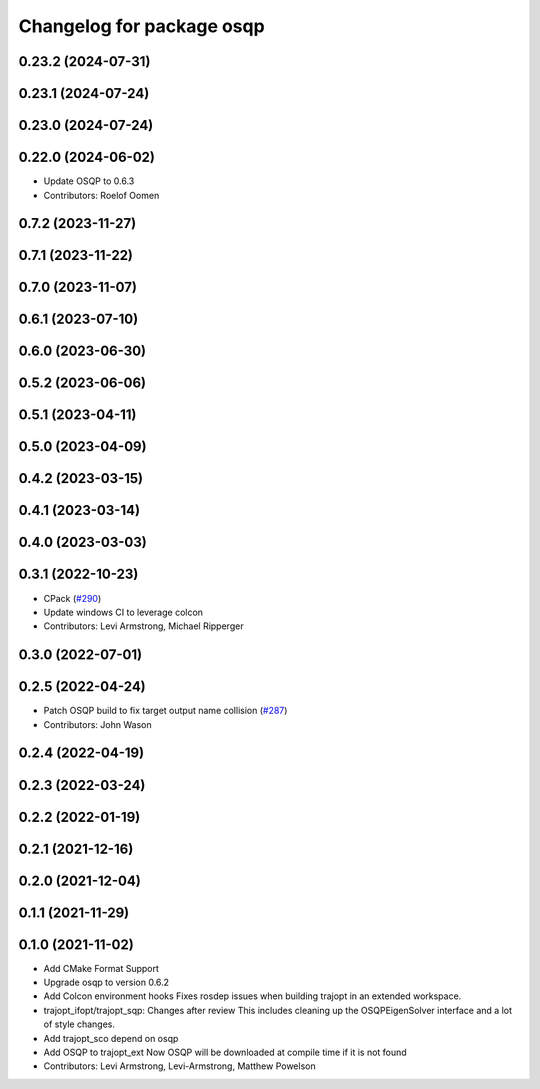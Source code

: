 ^^^^^^^^^^^^^^^^^^^^^^^^^^
Changelog for package osqp
^^^^^^^^^^^^^^^^^^^^^^^^^^

0.23.2 (2024-07-31)
-------------------

0.23.1 (2024-07-24)
-------------------

0.23.0 (2024-07-24)
-------------------

0.22.0 (2024-06-02)
-------------------
* Update OSQP to 0.6.3
* Contributors: Roelof Oomen

0.7.2 (2023-11-27)
------------------

0.7.1 (2023-11-22)
------------------

0.7.0 (2023-11-07)
------------------

0.6.1 (2023-07-10)
------------------

0.6.0 (2023-06-30)
------------------

0.5.2 (2023-06-06)
------------------

0.5.1 (2023-04-11)
------------------

0.5.0 (2023-04-09)
------------------

0.4.2 (2023-03-15)
------------------

0.4.1 (2023-03-14)
------------------

0.4.0 (2023-03-03)
------------------

0.3.1 (2022-10-23)
------------------
* CPack (`#290 <https://github.com/tesseract-robotics/trajopt/issues/290>`_)
* Update windows CI to leverage colcon
* Contributors: Levi Armstrong, Michael Ripperger

0.3.0 (2022-07-01)
------------------

0.2.5 (2022-04-24)
------------------
* Patch OSQP build to fix target output name collision (`#287 <https://github.com/tesseract-robotics/trajopt/issues/287>`_)
* Contributors: John Wason

0.2.4 (2022-04-19)
------------------

0.2.3 (2022-03-24)
------------------

0.2.2 (2022-01-19)
------------------

0.2.1 (2021-12-16)
------------------

0.2.0 (2021-12-04)
------------------

0.1.1 (2021-11-29)
------------------

0.1.0 (2021-11-02)
------------------
* Add CMake Format Support
* Upgrade osqp to version 0.6.2
* Add Colcon environment hooks
  Fixes rosdep issues when building trajopt in an extended workspace.
* trajopt_ifopt/trajopt_sqp: Changes after review
  This includes cleaning up the OSQPEigenSolver interface and a lot of style changes.
* Add trajopt_sco depend on osqp
* Add OSQP to trajopt_ext
  Now OSQP will be downloaded at compile time if it is not found
* Contributors: Levi Armstrong, Levi-Armstrong, Matthew Powelson
